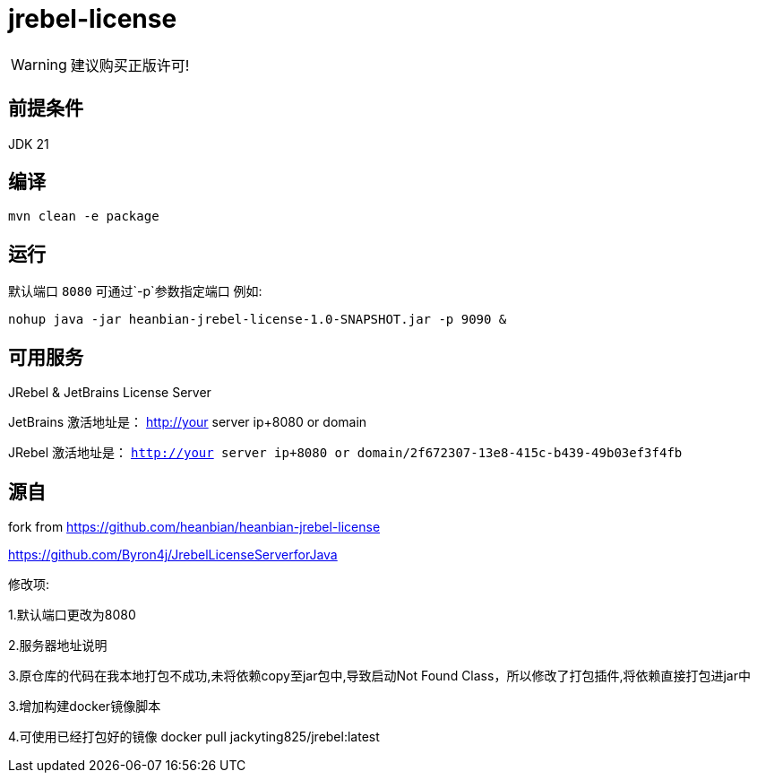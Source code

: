= jrebel-license

WARNING: 建议购买正版许可!


== 前提条件

JDK 21

== 编译

----

mvn clean -e package
----

== 运行

默认端口 `8080` 可通过`-p`参数指定端口 例如:

----

nohup java -jar heanbian-jrebel-license-1.0-SNAPSHOT.jar -p 9090 &
----

== 可用服务

JRebel & JetBrains License Server

JetBrains 激活地址是： http://your server ip+8080 or domain

JRebel 激活地址是： `http://your server ip+8080 or domain/2f672307-13e8-415c-b439-49b03ef3f4fb`

== 源自

fork from https://github.com/heanbian/heanbian-jrebel-license

https://github.com/Byron4j/JrebelLicenseServerforJava[https://github.com/Byron4j/JrebelLicenseServerforJava]


修改项:

1.默认端口更改为8080

2.服务器地址说明

3.原仓库的代码在我本地打包不成功,未将依赖copy至jar包中,导致启动Not Found Class，所以修改了打包插件,将依赖直接打包进jar中

3.增加构建docker镜像脚本

4.可使用已经打包好的镜像 docker pull jackyting825/jrebel:latest